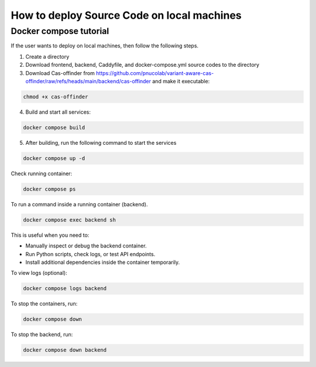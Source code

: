 
How to deploy Source Code on local machines
===========================================

Docker compose tutorial
-----------------------

If the user wants to deploy on local machines, then follow the following steps.

1. Create a directory
2. Download frontend, backend, Caddyfile, and docker-compose.yml source codes to the directory
3. Download Cas-offinder from https://github.com/pnucolab/variant-aware-cas-offinder/raw/refs/heads/main/backend/cas-offinder and make it executable:

.. code-block:: bash
        
    chmod +x cas-offinder 

4. Build and start all services:

.. code-block:: bash
        
   docker compose build

5. After building, run the following command to start the services

.. code-block:: bash
        
   docker compose up -d

Check running container:

.. code-block:: bash
        
   docker compose ps

To run a command inside a running container (backend).

.. code-block:: bash
        
   docker compose exec backend sh

This is useful when you need to:

- Manually inspect or debug the backend container.
- Run Python scripts, check logs, or test API endpoints.
- Install additional dependencies inside the container temporarily.

To view logs (optional):

.. code-block:: bash
        
   docker compose logs backend

To stop the containers, run:

.. code-block:: bash
        
   docker compose down

To stop the backend, run:

.. code-block:: bash
        
   docker compose down backend




